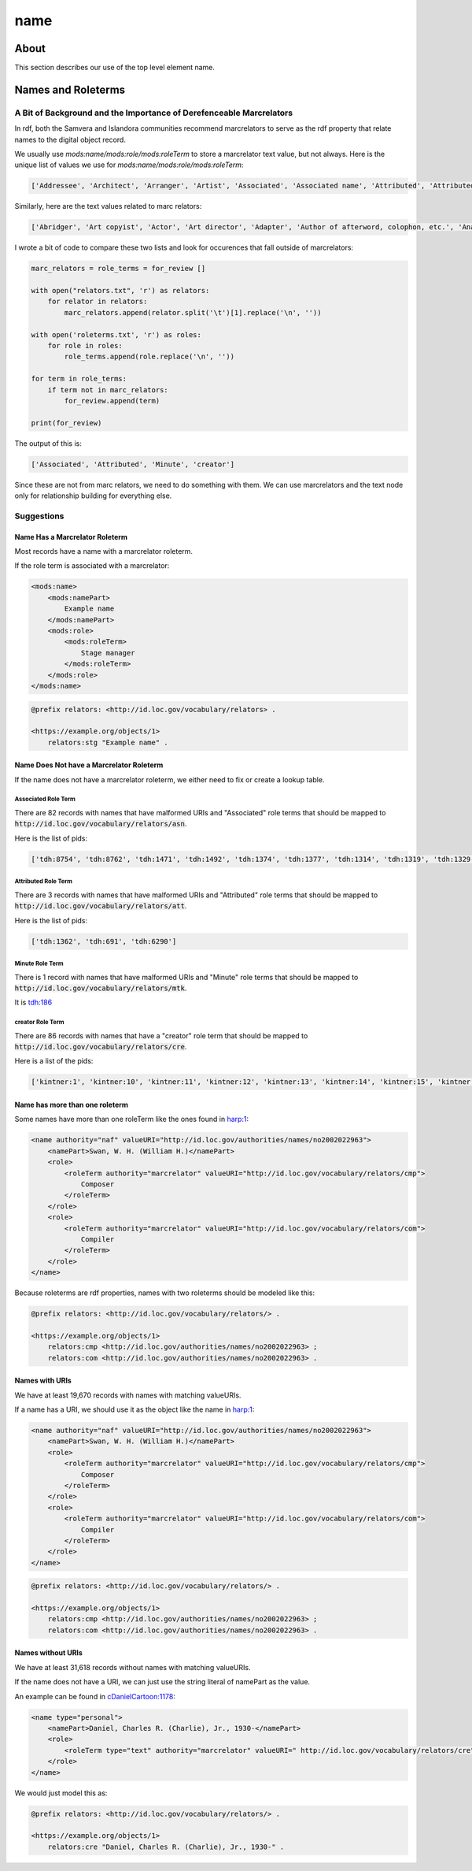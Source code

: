 ====
name
====

-----
About
-----

This section describes our use of the top level element name.

-------------------
Names and Roleterms
-------------------

A Bit of Background and the Importance of Derefenceable Marcrelators
====================================================================

In rdf, both the Samvera and Islandora communities recommend marcrelators to serve as the rdf property that relate names
to the digital object record.

We usually use `mods:name/mods:role/mods:roleTerm` to store a marcrelator text value, but not always.  Here is the unique
list of values we use for `mods:name/mods:role/mods:roleTerm`:

.. code-block:: python

    ['Addressee', 'Architect', 'Arranger', 'Artist', 'Associated', 'Associated name', 'Attributed', 'Attributed name', 'Author', 'Autographer', 'Cartographer', 'Choreographer', 'Client', 'Compiler', 'Composer', 'Contractor', 'Contributor', 'Copyright holder', 'Correspondent', 'Costume designer', 'Creator', 'Dedicatee', 'Depicted', 'Designer', 'Distributor', 'Donor', 'Editor', 'Engraver', 'Former owner', 'Honoree', 'Illustrator', 'Instrumentalist', 'Interviewee', 'Interviewer', 'Issuing body', 'Lithographer', 'Lyricist', 'Minute', 'Music copyist', 'Musical director', 'Originator', 'Other', 'Owner', 'Performer', 'Photographer', 'Printer', 'Printer of plates', 'Producer', 'Production company', 'Publisher', 'Set designer', 'Signer', 'Stage director', 'Stage manager', 'Standards body', 'Surveyor', 'Videographer', 'Witness', 'creator']

Similarly, here are the text values related to marc relators:

.. code-block:: python

    ['Abridger', 'Art copyist', 'Actor', 'Art director', 'Adapter', 'Author of afterword, colophon, etc.', 'Analyst', 'Animator', 'Annotator', 'Bibliographic antecedent', 'Appellee', 'Appellant', 'Applicant', 'Author in quotations or text abstracts', 'Architect', 'Artistic director', 'Arranger', 'Artist', 'Assignee', 'Associated name', 'Autographer', 'Attributed name', 'Auctioneer', 'Author of dialog', 'Author of introduction, etc.', 'Screenwriter', 'Author', 'Binding designer', 'Bookjacket designer', 'Book designer', 'Book producer', 'Blurb writer', 'Binder', 'Bookplate designer', 'Broadcaster', 'Braille embosser', 'Bookseller', 'Caster', 'Conceptor', 'Choreographer', 'Collaborator', 'Client', 'Calligrapher', 'Colorist', 'Collotyper', 'Commentator', 'Composer', 'Compositor', 'Conductor', 'Cinematographer', 'Censor', 'Contestant-appellee', 'Collector', 'Compiler', 'Conservator', 'Collection registrar', 'Contestant', 'Contestant-appellant', 'Court governed', 'Cover designer', 'Copyright claimant', 'Complainant-appellee', 'Copyright holder', 'Complainant', 'Complainant-appellant', 'Creator', 'Correspondent', 'Corrector', 'Court reporter', 'Consultant', 'Consultant to a project', 'Costume designer', 'Contributor', 'Contestee-appellee', 'Cartographer', 'Contractor', 'Contestee', 'Contestee-appellant', 'Curator', 'Commentator for written text', 'Distribution place', 'Defendant', 'Defendant-appellee', 'Defendant-appellant', 'Degree granting institution', 'Degree supervisor', 'Dissertant', 'Delineator', 'Dancer', 'Donor', 'Depicted', 'Depositor', 'Draftsman', 'Director', 'Designer', 'Distributor', 'Data contributor', 'Dedicatee', 'Data manager', 'Dedicator', 'Dubious author', 'Editor of compilation', 'Editor of moving image work', 'Editor', 'Engraver', 'Electrician', 'Electrotyper', 'Engineer', 'Enacting jurisdiction', 'Etcher', 'Event place', 'Expert', 'Facsimilist', 'Film distributor', 'Field director', 'Film editor', 'Film director', 'Filmmaker', 'Former owner', 'Film producer', 'Funder', 'First party', 'Forger', 'Geographic information specialist', 'Graphic technician', 'Host institution', 'Honoree', 'Host', 'Illustrator', 'Illuminator', 'Inscriber', 'Inventor', 'Issuing body', 'Instrumentalist', 'Interviewee', 'Interviewer', 'Judge', 'Jurisdiction governed', 'Laboratory', 'Librettist', 'Laboratory director', 'Lead', 'Libelee-appellee', 'Libelee', 'Lender', 'Libelee-appellant', 'Lighting designer', 'Libelant-appellee', 'Libelant', 'Libelant-appellant', 'Landscape architect', 'Licensee', 'Licensor', 'Lithographer', 'Lyricist', 'Music copyist', 'Metadata contact', 'Medium', 'Manufacture place', 'Manufacturer', 'Moderator', 'Monitor', 'Marbler', 'Markup editor', 'Musical director', 'Metal-engraver', 'Minute taker', 'Musician', 'Narrator', 'Opponent', 'Originator', 'Organizer', 'Onscreen presenter', 'Other', 'Owner', 'Panelist', 'Patron', 'Publishing director', 'Publisher', 'Project director', 'Proofreader', 'Photographer', 'Platemaker', 'Permitting agency', 'Production manager', 'Printer of plates', 'Papermaker', 'Puppeteer', 'Praeses', 'Process contact', 'Production personnel', 'Presenter', 'Performer', 'Programmer', 'Printmaker', 'Production company', 'Producer', 'Production place', 'Production designer', 'Printer', 'Provider', 'Patent applicant', 'Plaintiff-appellee', 'Plaintiff', 'Patent holder', 'Plaintiff-appellant', 'Publication place', 'Rubricator', 'Recordist', 'Recording engineer', 'Addressee', 'Radio director', 'Redaktor', 'Renderer', 'Researcher', 'Reviewer', 'Radio producer', 'Repository', 'Reporter', 'Responsible party', 'Respondent-appellee', 'Restager', 'Respondent', 'Restorationist', 'Respondent-appellant', 'Research team head', 'Research team member', 'Scientific advisor', 'Scenarist', 'Sculptor', 'Scribe', 'Sound designer', 'Secretary', 'Stage director', 'Signer', 'Supporting host', 'Seller', 'Singer', 'Speaker', 'Sponsor', 'Second party', 'Surveyor', 'Set designer', 'Setting', 'Storyteller', 'Stage manager', 'Standards body', 'Stereotyper', 'Technical director', 'Teacher', 'Thesis advisor', 'Television director', 'Television producer', 'Transcriber', 'Translator', 'Type designer', 'Typographer', 'University place', 'Voice actor', 'Videographer', 'Vocalist', 'Writer of added commentary', 'Writer of added lyrics', 'Writer of accompanying material', 'Writer of added text', 'Woodcutter', 'Wood engraver', 'Writer of introduction', 'Witness', 'Writer of preface', 'Writer of supplementary textual content']

I wrote a bit of code to compare these two lists and look for occurences that fall outside of marcrelators:

.. code-block:: python

    marc_relators = role_terms = for_review []

    with open("relators.txt", 'r') as relators:
        for relator in relators:
            marc_relators.append(relator.split('\t')[1].replace('\n', ''))

    with open('roleterms.txt', 'r') as roles:
        for role in roles:
            role_terms.append(role.replace('\n', ''))

    for term in role_terms:
        if term not in marc_relators:
            for_review.append(term)

    print(for_review)

The output of this is:

.. code-block:: python

    ['Associated', 'Attributed', 'Minute', 'creator']

Since these are not from marc relators, we need to do something with them.  We can use marcrelators and the text node
only for relationship building for everything else.

Suggestions
===========

Name Has a Marcrelator Roleterm
-------------------------------

Most records have a name with a marcrelator roleterm.

If the role term is associated with a marcrelator:

.. code-block:: xml

    <mods:name>
        <mods:namePart>
            Example name
        </mods:namePart>
        <mods:role>
            <mods:roleTerm>
                Stage manager
            </mods:roleTerm>
        </mods:role>
    </mods:name>

.. code-block:: turtle

    @prefix relators: <http://id.loc.gov/vocabulary/relators> .

    <https://example.org/objects/1>
        relators:stg "Example name" .

Name Does Not have a Marcrelator Roleterm
-----------------------------------------

If the name does not have a marcrelator roleterm, we either need to fix or create a lookup table.

Associated Role Term
^^^^^^^^^^^^^^^^^^^^

There are 82 records with names that have malformed URIs and "Associated" role terms that should be mapped to
:code:`http://id.loc.gov/vocabulary/relators/asn`.

Here is the list of pids:

.. code-block:: python

    ['tdh:8754', 'tdh:8762', 'tdh:1471', 'tdh:1492', 'tdh:1374', 'tdh:1377', 'tdh:1314', 'tdh:1319', 'tdh:1329', 'tdh:1335', 'tdh:1349', 'tdh:1352', 'tdh:1356', 'tdh:1365', 'tdh:1368', 'tdh:1371', 'tdh:197', 'tdh:202', 'tdh:131', 'tdh:6951', 'tdh:7092', 'tdh:7001', 'tdh:7171', 'tdh:9334', 'tdh:9462', 'tdh:9380', 'tdh:9383', 'tdh:9374', 'tdh:9377', 'tdh:9407', 'tdh:9409', 'tdh:9412', 'tdh:9415', 'tdh:80', 'tdh:7287', 'tdh:7328', 'tdh:7423', 'tdh:9281', 'tdh:9154', 'tdh:9157', 'tdh:9232', 'tdh:9234', 'tdh:9237', 'tdh:9240', 'tdh:9185', 'tdh:9120', 'tdh:7560', 'tdh:8829', 'tdh:8835', 'tdh:9004', 'tdh:9038', 'tdh:9051', 'tdh:9064', 'tdh:8931', 'tdh:8787', 'tdh:8800', 'tdh:8343', 'tdh:8301', 'tdh:8307', 'tdh:5548', 'tdh:418', 'tdh:426', 'tdh:5330', 'tdh:5362', 'tdh:6907', 'tdh:5888', 'tdh:432', 'tdh:434', 'tdh:6774', 'tdh:6637', 'tdh:6670', 'tdh:6779', 'tdh:5632', 'tdh:6213', 'tdh:1561', 'tdh:1651', 'tdh:1583', 'tdh:7851', 'tdh:7814', 'tdh:7881', 'tdh:802', 'tdh:804']

Attributed Role Term
^^^^^^^^^^^^^^^^^^^^

There are 3 records with names that have malformed URIs and "Attributed" role terms that should be mapped to
:code:`http://id.loc.gov/vocabulary/relators/att`.

Here is the list of pids:

.. code-block:: python

    ['tdh:1362', 'tdh:691', 'tdh:6290']

Minute Role Term
^^^^^^^^^^^^^^^^

There is 1 record with names that have malformed URIs and "Minute" role terms that should be mapped to
:code:`http://id.loc.gov/vocabulary/relators/mtk`.

It is `tdh:186 <https://digital.lib.utk.edu/collections/islandora/object/tdh%3A186/>`_

creator Role Term
^^^^^^^^^^^^^^^^^

There are 86 records with names that have a "creator" role term that should be mapped to
:code:`http://id.loc.gov/vocabulary/relators/cre`.

Here is a list of the pids:

.. code-block:: python

    ['kintner:1', 'kintner:10', 'kintner:11', 'kintner:12', 'kintner:13', 'kintner:14', 'kintner:15', 'kintner:16', 'kintner:17', 'kintner:30', 'kintner:31', 'kintner:32', 'kintner:33', 'kintner:34', 'kintner:35', 'kintner:36', 'kintner:37', 'kintner:38', 'kintner:39', 'kintner:4', 'kintner:40', 'kintner:41', 'kintner:42', 'kintner:44', 'kintner:21', 'kintner:22', 'kintner:23', 'kintner:24', 'kintner:25', 'kintner:26', 'kintner:27', 'kintner:28', 'kintner:3', 'kintner:18', 'kintner:19', 'kintner:2', 'kintner:20', 'kintner:43', 'kintner:53', 'kintner:54', 'kintner:56', 'kintner:57', 'kintner:6', 'kintner:7', 'kintner:8', 'kintner:9', 'kintner:45', 'kintner:46', 'kintner:47', 'kintner:48', 'kintner:49', 'kintner:5', 'kintner:50', 'kintner:51', 'kintner:52', 'volvoices:11019', 'volvoices:11020', 'volvoices:11021', 'volvoices:11022', 'volvoices:11023', 'volvoices:11024', 'volvoices:11008', 'volvoices:11009', 'volvoices:11010', 'volvoices:11012', 'volvoices:11013', 'volvoices:11014', 'volvoices:11015', 'volvoices:11016', 'volvoices:11017', 'volvoices:10997', 'volvoices:10999', 'volvoices:11000', 'volvoices:11001', 'volvoices:11002', 'volvoices:11004', 'volvoices:11005', 'volvoices:11006', 'volvoices:11007', 'volvoices:10992', 'volvoices:10993', 'volvoices:10994', 'volvoices:10995', 'volvoices:10996', 'volvoices:10862', 'volvoices:10863']

Name has more than one roleterm
-------------------------------

Some names have more than one roleTerm like the ones found in
`harp:1 <https://digital.lib.utk.edu/collections/islandora/object/harp%3A1/datastream/MODS>`_:

.. code-block:: xml

    <name authority="naf" valueURI="http://id.loc.gov/authorities/names/no2002022963">
        <namePart>Swan, W. H. (William H.)</namePart>
        <role>
            <roleTerm authority="marcrelator" valueURI="http://id.loc.gov/vocabulary/relators/cmp">
                Composer
            </roleTerm>
        </role>
        <role>
            <roleTerm authority="marcrelator" valueURI="http://id.loc.gov/vocabulary/relators/com">
                Compiler
            </roleTerm>
        </role>
    </name>

Because roleterms are rdf properties, names with two roleterms should be modeled like this:

.. code-block:: turtle

    @prefix relators: <http://id.loc.gov/vocabulary/relators/> .

    <https://example.org/objects/1>
        relators:cmp <http://id.loc.gov/authorities/names/no2002022963> ;
        relators:com <http://id.loc.gov/authorities/names/no2002022963> .

Names with URIs
---------------

We have at least 19,670 records with names with matching valueURIs.

If a name has a URI, we should use it as the object like the name in
`harp:1 <https://digital.lib.utk.edu/collections/islandora/object/harp%3A1/datastream/MODS>`_:

.. code-block:: xml

    <name authority="naf" valueURI="http://id.loc.gov/authorities/names/no2002022963">
        <namePart>Swan, W. H. (William H.)</namePart>
        <role>
            <roleTerm authority="marcrelator" valueURI="http://id.loc.gov/vocabulary/relators/cmp">
                Composer
            </roleTerm>
        </role>
        <role>
            <roleTerm authority="marcrelator" valueURI="http://id.loc.gov/vocabulary/relators/com">
                Compiler
            </roleTerm>
        </role>
    </name>

.. code-block:: turtle

    @prefix relators: <http://id.loc.gov/vocabulary/relators/> .

    <https://example.org/objects/1>
        relators:cmp <http://id.loc.gov/authorities/names/no2002022963> ;
        relators:com <http://id.loc.gov/authorities/names/no2002022963> .


Names without URIs
------------------

We have at least 31,618 records without names with matching valueURIs.

If the name does not have a URI, we can just use the string literal of namePart as the value.

An example can be found in `cDanielCartoon:1178 <https://digital.lib.utk.edu/collections/islandora/object/cDanielCartoon%3A1178/datastream/MODS>`_:

.. code-block:: xml

    <name type="personal">
        <namePart>Daniel, Charles R. (Charlie), Jr., 1930-</namePart>
        <role>
            <roleTerm type="text" authority="marcrelator" valueURI=" http://id.loc.gov/vocabulary/relators/cre">Creator</roleTerm>
        </role>
    </name>

We would just model this as:

.. code-block:: turtle

    @prefix relators: <http://id.loc.gov/vocabulary/relators/> .

    <https://example.org/objects/1>
        relators:cre "Daniel, Charles R. (Charlie), Jr., 1930-" .
